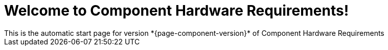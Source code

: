 = Welcome to Component Hardware Requirements!
This is the automatic start page for version *{page-component-version}* of Component Hardware Requirements
